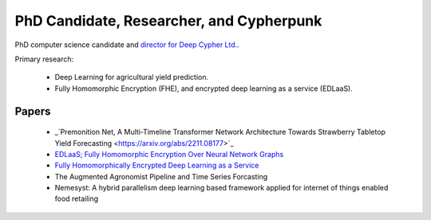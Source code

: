 PhD Candidate, Researcher, and Cypherpunk
=========================================

PhD computer science candidate and `director for Deep Cypher Ltd. <https://deepcypher.me>`_.

Primary research:

 - Deep Learning for agricultural yield prediction.
 - Fully Homomorphic Encryption (FHE), and encrypted deep learning as a service (EDLaaS).

Papers
------
 - _`Premonition Net, A Multi-Timeline Transformer Network Architecture Towards Strawberry Tabletop Yield Forecasting <https://arxiv.org/abs/2211.08177>`_
 - `EDLaaS; Fully Homomorphic Encryption Over Neural Network Graphs <https://arxiv.org/abs/2110.13638>`_
 - `Fully Homomorphically Encrypted Deep Learning as a Service <https://www.mdpi.com/2504-4990/3/4/41/html>`_
 - The Augmented Agronomist Pipeline and Time Series Forcasting
 - Nemesyst: A hybrid parallelism deep learning based framework applied for internet of things enabled food retailing
